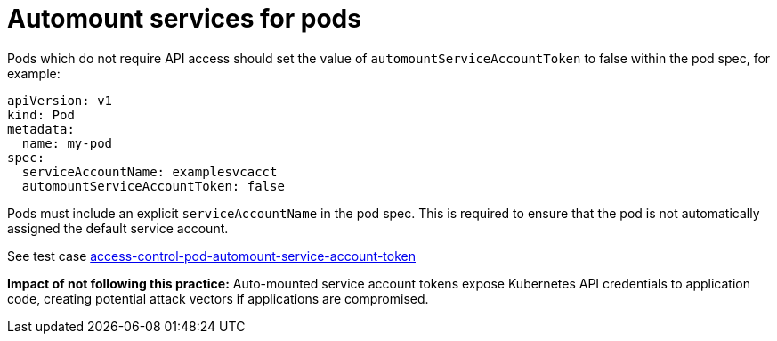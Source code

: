 [id="k8s-best-practices-automount-services-for-pods"]
= Automount services for pods

Pods which do not require API access should set the value of `automountServiceAccountToken` to false within the pod spec, for example:

[source,yaml]
----
apiVersion: v1
kind: Pod
metadata:
  name: my-pod
spec:
  serviceAccountName: examplesvcacct
  automountServiceAccountToken: false
----

Pods must include an explicit `serviceAccountName` in the pod spec. This is required to ensure that the pod is not automatically assigned the default service account.

See test case link:https://github.com/test-network-function/cnf-certification-test/blob/main/CATALOG.md#access-control-pod-automount-service-account-token[access-control-pod-automount-service-account-token]

**Impact of not following this practice:** Auto-mounted service account tokens expose Kubernetes API credentials to application code, creating potential attack vectors if applications are compromised.

